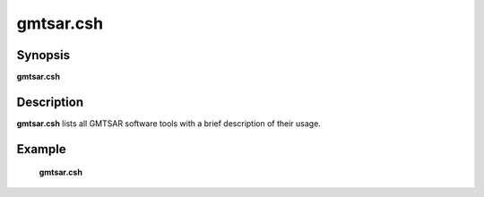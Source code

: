 .. index:: ! gmtsar.csh

*******
gmtsar.csh
*******

Synopsis
--------
**gmtsar.csh** 

Description
-----------
**gmtsar.csh**  lists all GMTSAR software tools with a brief description of their usage.  

Example
-------
    **gmtsar.csh**  
